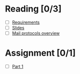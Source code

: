 * Reading [0/3]
  - [ ] [[file:Faulk_SoftwareRequirements%20v4.pdf][Requirements]]
  - [ ] [[file:OMSE532_Lec_1_11.pdf][Slides]]
  - [ ] [[file:Mail%20Protocals%20overview.pdf][Mail protocols overview]]
* Assignment [0/1]
  - [ ] [[file:SpamFilterExercise.pdf][Part 1]]
